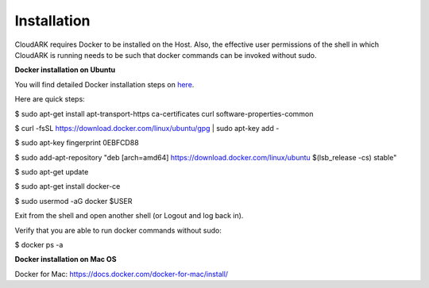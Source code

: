 Installation
-------------

CloudARK requires Docker to be installed on the Host. Also, the effective user permissions of the shell
in which CloudARK is running needs to be such that docker commands can be invoked without sudo.

**Docker installation on Ubuntu**

You will find detailed Docker installation steps on here_.

.. _here: https://docs.docker.com/engine/installation/linux/docker-ce/ubuntu/#set-up-the-repository

Here are quick steps:

$ sudo apt-get install apt-transport-https ca-certificates curl software-properties-common

$ curl -fsSL https://download.docker.com/linux/ubuntu/gpg | sudo apt-key add -

$ sudo apt-key fingerprint 0EBFCD88

$ sudo add-apt-repository "deb [arch=amd64] https://download.docker.com/linux/ubuntu $(lsb_release -cs) stable"

$ sudo apt-get update

$ sudo apt-get install docker-ce

$ sudo usermod -aG docker $USER

Exit from the shell and open another shell (or Logout and log back in).

Verify that you are able to run docker commands without sudo:

$ docker ps -a


**Docker installation on Mac OS**

Docker for Mac: https://docs.docker.com/docker-for-mac/install/


